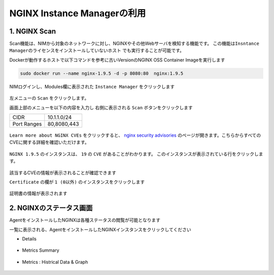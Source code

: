 NGINX Instance Managerの利用
####

1. NGINX Scan 
====

Scan機能は、NIMから対象のネットワークに対し、NGINXやその他Webサーバを検知する機能です。
``この機能はInsntance Managerのライセンスをインストールしていないホスト`` でも実行することが可能です。

Dockerが動作するホストで以下コマンドを参考に古いVersionのNGINX OSS Container Imageを実行します

.. code-block:: cmdin

  sudo docker run --name nginx-1.9.5 -d -p 8080:80  nginx:1.9.5

NIMログインし、Modules欄に表示された ``Instance Manager`` をクリックします

   .. image:: ./media/nim-launchpad-nim.png
      :width: 400

左メニューの ``Scan`` をクリックします。


画面上部のメニューを以下の内容を入力し 右側に表示される ``Scan`` ボタンをクリックします

+-----------+------------+
|CIDR       |10.1.1.0/24 |
+-----------+------------+
|Port Ranges|80,8080,443 |
+-----------+------------+

   .. image:: ./media/nim-scan-start.png
      :width: 400

``Learn more about NGINX CVEs`` をクリックすると、 `nginx security advisories <https://nginx.org/en/security_advisories.html>`__ のページが開きます。こちらからすべてのCVEに関する詳細を確認いただけます。

   .. image:: ./media/nim-scan-cves.png
      :width: 400

``NGINX 1.9.5`` のインスタンスは、 ``19`` の ``CVE`` があることがわかります。
このインスタンスが表示されている行をクリックします。

   .. image:: ./media/nim-scan-instance-cve.png
      :width: 400

該当するCVEの情報が表示されることが確認できます


``Certificate`` の欄が ``1 (0以外)`` のインスタンスをクリックします

   .. image:: ./media/nim-scan-instance-cert.png
      :width: 400

証明書の情報が表示されます

2. NGINXのステータス画面
====

AgentをインストールしたNGINXは各種ステータスの閲覧が可能となります

一覧に表示される、AgentをインストールしたNGINXインスタンスをクリックしてください

- Details

   .. image:: ./media/nim-monitor.png
      :width: 400

- Metrics Summary

   .. image:: ./media/nim-monitor2.png
      :width: 400

- Metrics : Histrical Data & Graph

   .. image:: ./media/nim-monitor3.png
      :width: 400
